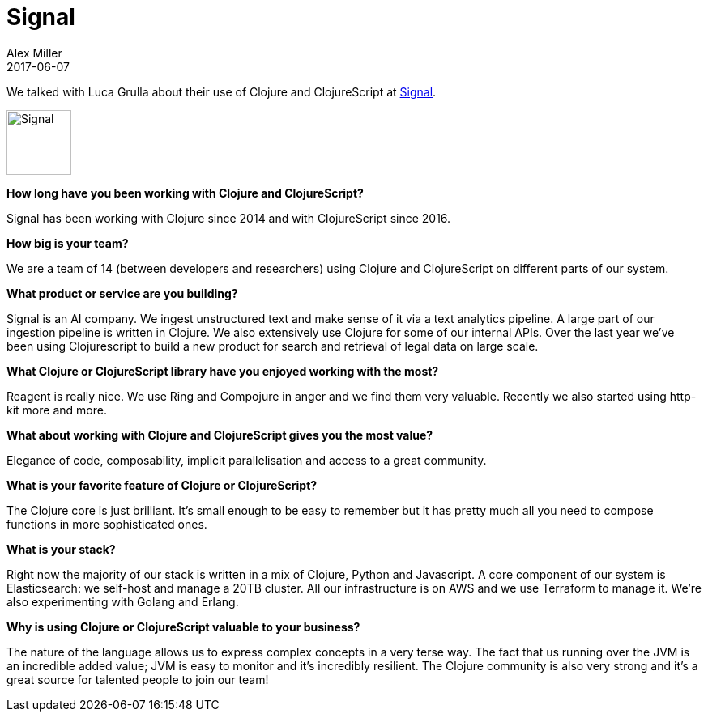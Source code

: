 = Signal
Alex Miller
2017-06-07
:jbake-type: story
:jbake-company: Signal
:jbake-link: http://signalmedia.co/

We talked with Luca Grulla about their use of Clojure and ClojureScript at http://signalmedia.co/[Signal].

[.right]
image:/images/content/stories/signal.jpg["Signal",height="80"]

*How long have you been working with Clojure and ClojureScript?*

Signal has been working with Clojure since 2014 and with ClojureScript since 2016.

*How big is your team?*

We are a team of 14 (between developers and researchers) using Clojure and ClojureScript on different parts of our system.

*What product or service are you building?*

Signal is an AI company. We ingest unstructured text and make sense of it via a text analytics pipeline. A large part of our ingestion pipeline is written in Clojure. We also extensively use Clojure for some of our internal APIs. Over the last year we've been using Clojurescript to build a new product for search and retrieval of legal data on large scale.

*What Clojure or ClojureScript library have you enjoyed working with the most?*

Reagent is really nice. We use Ring and Compojure in anger and we find them very valuable. Recently we also started using http-kit more and more.

*What about working with Clojure and ClojureScript gives you the most value?*

Elegance of code, composability, implicit parallelisation and access to a great community.

*What is your favorite feature of Clojure or ClojureScript?*

The Clojure core is just brilliant. It’s small enough to be easy to remember but it has pretty much all you need to compose functions in more sophisticated ones.

*What is your stack?*

Right now the majority of our stack is written in a mix of Clojure, Python and Javascript. A core component of our system is Elasticsearch: we self-host and manage a 20TB cluster. All our infrastructure is on AWS and we use Terraform to manage it. We're also experimenting with Golang and Erlang.

*Why is using Clojure or ClojureScript valuable to your business?*

The nature of the language allows us to express complex concepts in a very terse way. The fact that us running over the JVM is an incredible added value; JVM is easy to monitor and it's incredibly resilient. The Clojure community is also very strong and it's a great source for talented people to join our team!
